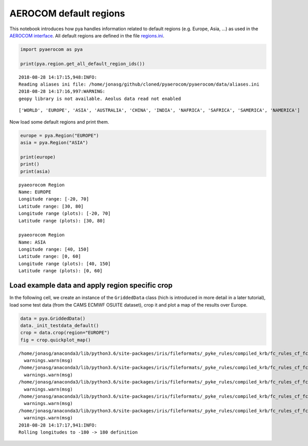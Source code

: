 
AEROCOM default regions
~~~~~~~~~~~~~~~~~~~~~~~

This notebook introduces how pya handles information related to default
regions (e.g. Europe, Asia, …) as used in the `AEROCOM
interface <http://aerocom.met.no/cgi-bin/AEROCOM/aerocom/surfobs_annualrs.pl>`__.
All default regions are defined in the file
`regions.ini <http://aerocom.met.no/pya/config_files.html#default-regions>`__.

.. code:: ipython3

    import pyaerocom as pya
    
    print(pya.region.get_all_default_region_ids())


.. parsed-literal::

    2018-08-28 14:17:15,948:INFO:
    Reading aliases ini file: /home/jonasg/github/cloned/pyaerocom/pyaerocom/data/aliases.ini
    2018-08-28 14:17:16,997:WARNING:
    geopy library is not available. Aeolus data read not enabled


.. parsed-literal::

    ['WORLD', 'EUROPE', 'ASIA', 'AUSTRALIA', 'CHINA', 'INDIA', 'NAFRICA', 'SAFRICA', 'SAMERICA', 'NAMERICA']


Now load some default regions and print them.

.. code:: ipython3

    europe = pya.Region("EUROPE")
    asia = pya.Region("ASIA")
    
    print(europe)
    print()
    print(asia)


.. parsed-literal::

    pyaeorocom Region
    Name: EUROPE
    Longitude range: [-20, 70]
    Latitude range: [30, 80]
    Longitude range (plots): [-20, 70]
    Latitude range (plots): [30, 80]
    
    pyaeorocom Region
    Name: ASIA
    Longitude range: [40, 150]
    Latitude range: [0, 60]
    Longitude range (plots): [40, 150]
    Latitude range (plots): [0, 60]


Load example data and apply region specific crop
^^^^^^^^^^^^^^^^^^^^^^^^^^^^^^^^^^^^^^^^^^^^^^^^

In the following cell, we create an instance of the ``GriddedData``
class (hich is introduced in more detail in a later tutorial), load some
test data (from the CAMS ECMWF OSUITE dataset), crop it and plot a map
of the results over Europe.

.. code:: ipython3

    data = pya.GriddedData()
    data._init_testdata_default()
    crop = data.crop(region="EUROPE")
    fig = crop.quickplot_map()


.. parsed-literal::

    /home/jonasg/anaconda3/lib/python3.6/site-packages/iris/fileformats/_pyke_rules/compiled_krb/fc_rules_cf_fc.py:1808: UserWarning: Ignoring netCDF variable 'od550oa' invalid units '~'
      warnings.warn(msg)
    /home/jonasg/anaconda3/lib/python3.6/site-packages/iris/fileformats/_pyke_rules/compiled_krb/fc_rules_cf_fc.py:1808: UserWarning: Ignoring netCDF variable 'od550aer' invalid units '~'
      warnings.warn(msg)
    /home/jonasg/anaconda3/lib/python3.6/site-packages/iris/fileformats/_pyke_rules/compiled_krb/fc_rules_cf_fc.py:1808: UserWarning: Ignoring netCDF variable 'od550bc' invalid units '~'
      warnings.warn(msg)
    /home/jonasg/anaconda3/lib/python3.6/site-packages/iris/fileformats/_pyke_rules/compiled_krb/fc_rules_cf_fc.py:1808: UserWarning: Ignoring netCDF variable 'od550so4' invalid units '~'
      warnings.warn(msg)
    /home/jonasg/anaconda3/lib/python3.6/site-packages/iris/fileformats/_pyke_rules/compiled_krb/fc_rules_cf_fc.py:1808: UserWarning: Ignoring netCDF variable 'od550dust' invalid units '~'
      warnings.warn(msg)
    2018-08-28 14:17:17,941:INFO:
    Rolling longitudes to -180 -> 180 definition



.. image:: tut01_intro_regions/tut01_intro_regions_5_1.png

